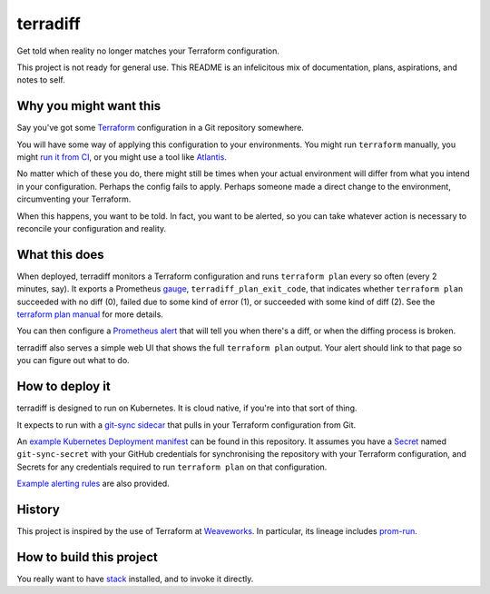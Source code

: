 =========
terradiff
=========

.. image:: https://circleci.com/gh/jml/mass-driver/tree/master.svg?style=svg
    :target: https://circleci.com/gh/jml/mass-driver/tree/master

Get told when reality no longer matches your Terraform configuration.

This project is not ready for general use.
This README is an infelicitous mix of documentation, plans, aspirations, and notes to self.

Why you might want this
=======================

Say you've got some `Terraform`_ configuration in a Git repository somewhere.

You will have some way of applying this configuration to your environments.
You might run ``terraform`` manually, you might `run it from CI`_, or you
might use a tool like `Atlantis`_.

.. _`run it from CI`: https://www.terraform.io/guides/running-terraform-in-automation.html
.. _`Atlantis`: https://www.runatlantis.io/

No matter which of these you do, there might still be times when your actual
environment will differ from what you intend in your configuration. Perhaps
the config fails to apply. Perhaps someone made a direct change to the
environment, circumventing your Terraform.

When this happens, you want to be told. In fact, you want to be alerted, so
you can take whatever action is necessary to reconcile your configuration and
reality.

What this does
==============

When deployed, terradiff monitors a Terraform configuration and runs
``terraform plan`` every so often (every 2 minutes, say). It exports a
Prometheus `gauge`_, ``terradiff_plan_exit_code``, that indicates whether
``terraform plan`` succeeded with no diff (0), failed due to some kind of
error (1), or succeeded with some kind of diff (2). See the `terraform plan
manual`_ for more details.

You can then configure a `Prometheus alert`_ that will tell you when there's a
diff, or when the diffing process is broken.

terradiff also serves a simple web UI that shows the full ``terraform plan``
output. Your alert should link to that page so you can figure out what to do.

How to deploy it
================

terradiff is designed to run on Kubernetes. It is cloud native, if you're into
that sort of thing.

It expects to run with a `git-sync`_ `sidecar`_ that pulls in your Terraform
configuration from Git.

An `example Kubernetes Deployment manifest <doc/terradiff-dep.yaml>`_ can be
found in this repository. It assumes you have a `Secret`_ named
``git-sync-secret`` with your GitHub credentials for synchronising the
repository with your Terraform configuration, and Secrets for any credentials
required to run ``terraform plan`` on that configuration.

`Example alerting rules <doc/terradiff.rules.yaml>`_ are also provided.

History
=======

This project is inspired by the use of Terraform at `Weaveworks`_. In
particular, its lineage includes `prom-run`_.

How to build this project
=========================

You really want to have `stack`_ installed, and to invoke it directly.

.. _`Prometheus alert`: https://prometheus.io/docs/prometheus/latest/configuration/alerting_rules/
.. _`Secret`: https://kubernetes.io/docs/concepts/configuration/secret/
.. _`Terraform`: https://terraform.io
.. _`Weaveworks`: https://weave.works
.. _`gauge`: https://prometheus.io/docs/concepts/metric_types/#gauge
.. _`git-sync`: https://github.com/kubernetes/git-sync
.. _`prom-run`: https://github.com/tomwilkie/prom-run
.. _`sidecar`: https://kubernetes.io/blog/2015/06/the-distributed-system-toolkit-patterns/
.. _`stack`: https://docs.haskellstack.org/en/stable/README/
.. _`terraform plan manual`: https://www.terraform.io/docs/commands/plan.html#detailed-exitcode
